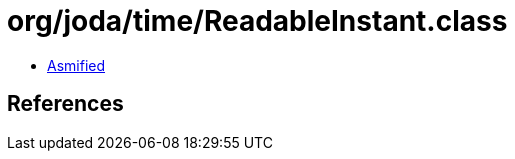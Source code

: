 = org/joda/time/ReadableInstant.class

 - link:ReadableInstant-asmified.java[Asmified]

== References

